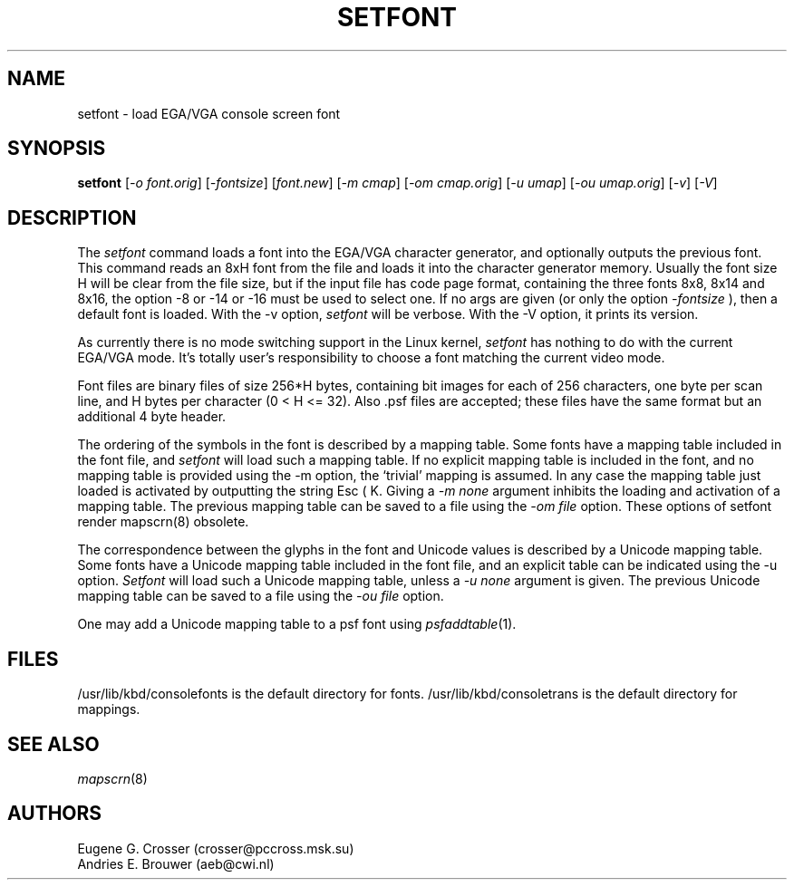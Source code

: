 .\" @(#)man/man8/setfont.8	1.0 941227
.TH SETFONT 8 "1 Feb 1994" "Local" "International Support"
.SH NAME
setfont \- load EGA/VGA console screen font
.SH SYNOPSIS
.B setfont
.RI [ "-o font.orig" "] [" "-fontsize" "] [" "font.new" ]
.RI [ "-m cmap" "] [" "-om cmap.orig" ]
.RI [ "-u umap" "] [" "-ou umap.orig" ]
.RI [ -v "] [" -V ]
.IX "setfont command" "" "\fLsetfont\fR command"
.SH DESCRIPTION
The
.I setfont
command loads a font into the EGA/VGA character generator,
and optionally outputs the previous font.
This command reads an 8xH font from the file and loads it
into the character generator memory. Usually the font size H
will be clear from the file size, but if the input file has
code page format, containing the three fonts 8x8, 8x14 and 8x16,
the option -8 or -14 or -16 must be used to select one.
If no args are given (or only the option
.I -fontsize
), then a default font is loaded.
With the -v option,
.I setfont
will be verbose.
With the -V option, it prints its version.

As currently there is no mode switching support in the Linux kernel, 
.I setfont
has nothing to do with the current EGA/VGA mode. It's totally user's
responsibility to choose a font matching the current video mode.
.PP
Font files are binary files of size 256*H bytes, containing
bit images for each of 256 characters, one byte per scan line, and
H bytes per character (0 < H <= 32).
Also .psf files are accepted; these files have the same format
but an additional 4 byte header.

The ordering of the symbols in the font is described by a
mapping table. Some fonts have a mapping table included in
the font file, and
.I setfont
will load such a mapping table. If no explicit mapping
table is included in the font, and no mapping table is
provided using the -m option, the `trivial' mapping is assumed.
In any case the mapping table just loaded is activated
by outputting the string Esc ( K.
Giving a
.I "-m none"
argument inhibits the loading and activation of a mapping table.
The previous mapping table can be saved to a file using the
.I "-om file"
option.
These options of setfont render mapscrn(8) obsolete.

The correspondence between the glyphs in the font and
Unicode values is described by a Unicode mapping table.
Some fonts have a Unicode mapping table included in
the font file, and an explicit table can be indicated using
the -u option.
.I Setfont
will load such a Unicode mapping table, unless a
.I "-u none"
argument is given. The previous Unicode mapping table
can be saved to a file using the
.I "-ou file"
option.

One may add a Unicode mapping table to a psf font using
.IR psfaddtable (1).

.SH "FILES"
/usr/lib/kbd/consolefonts is the default directory for fonts.
/usr/lib/kbd/consoletrans is the default directory for mappings.
.SH "SEE ALSO"
.IR mapscrn (8)
.SH "AUTHORS"
Eugene G. Crosser (crosser@pccross.msk.su)
.br
Andries E. Brouwer (aeb@cwi.nl)

